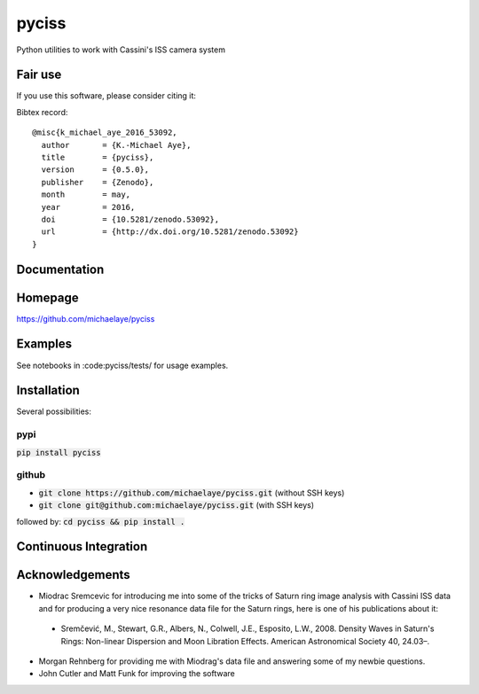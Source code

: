 pyciss
======

Python utilities to work with Cassini's ISS camera system

.. image:: http://img.shields.io/pypi/v/pyciss.svg?style=flat
   :target: https://pypi.python.org/pypi/pyciss/
   :alt: Latest PyPI version


Fair use
--------
If you use this software, please consider citing it:

.. image:: https://zenodo.org/badge/doi/10.5281/zenodo.53092.svg
   :target: http://dx.doi.org/10.5281/zenodo.53092

Bibtex record::

    @misc{k_michael_aye_2016_53092,
      author       = {K.-Michael Aye},
      title        = {pyciss},
      version      = {0.5.0},
      publisher    = {Zenodo},
      month        = may,
      year         = 2016,
      doi          = {10.5281/zenodo.53092},
      url          = {http://dx.doi.org/10.5281/zenodo.53092}
    }

Documentation
-------------

.. image:: https://readthedocs.org/projects/pyciss/badge/?version=latest
    :target: http://pyciss.readthedocs.io/en/latest/?badge=latest
    :alt: Documentation Status

Homepage
--------

https://github.com/michaelaye/pyciss

Examples
--------

See notebooks in :code:pyciss/tests/ for usage examples.

Installation
------------

Several possibilities:

pypi
~~~~

:code:`pip install pyciss`

github
~~~~~~

* :code:`git clone https://github.com/michaelaye/pyciss.git` (without SSH keys)
* :code:`git clone git@github.com:michaelaye/pyciss.git` (with SSH keys)

followed by:
:code:`cd pyciss && pip install .`

Continuous Integration
----------------------

.. image:: https://travis-ci.org/michaelaye/pyciss.svg?branch=master
    :target: https://travis-ci.org/michaelaye/pyciss

Acknowledgements
----------------

* Miodrac Sremcevic for introducing me into some of the tricks of Saturn ring image analysis with Cassini ISS data and for producing a very nice resonance data file for the Saturn rings, here is one of his publications about it:

 * Sremčević, M., Stewart, G.R., Albers, N., Colwell, J.E., Esposito, L.W., 2008. Density Waves in Saturn's Rings: Non-linear Dispersion and Moon Libration Effects. American Astronomical Society 40, 24.03–.

* Morgan Rehnberg for providing me with Miodrag's data file and answering some of my newbie questions.

* John Cutler and Matt Funk for improving the software
